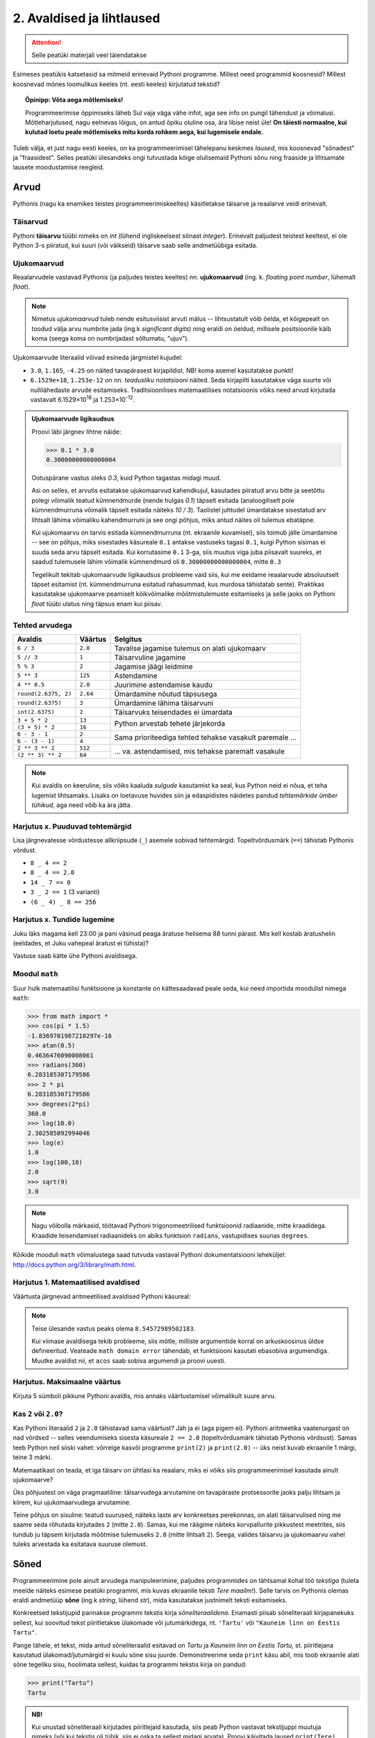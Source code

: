 **************************
2. Avaldised ja lihtlaused
**************************

.. attention::

    Selle peatüki materjali veel täiendatakse

.. todo::

    lisa mõned samaväärsuse küsimused


    TODO: tee avatekst ümber
 
Esimeses peatükis katsetasid sa mitmeid erinevaid Pythoni programme. Millest need programmid koosnesid? Millest koosnevad mõnes loomulikus keeles (nt. eesti keeles) kirjutatud tekstid? 

.. topic:: Õpinipp: Võta aega mõtlemiseks!

    Programmeerimise õppimiseks läheb Sul vaja väga vähe infot, aga see info on pungil tähendust ja võimalusi. Mõtteharjutused, nagu eelnevas lõigus, on antud õpiku oluline osa, ära libise neist üle! **On täiesti normaalne, kui kulutad loetu peale mõtlemiseks mitu korda rohkem aega, kui lugemisele endale.**

Tuleb välja, et just nagu eesti keeles, on ka programmeerimisel tähelepanu keskmes *laused*, mis koosnevad "sõnadest" ja "fraasidest". Selles peatüki ülesandeks ongi tutvustada kõige olulisemaid Pythoni sõnu ning fraaside ja lihtsamate lausete moodustamise reegleid. 

.. todo::

    Soovita näited ümber *tippida*, et treenida tähelepanelikkust ja et konstruktsioonidega lähemalt tuttavaks saada.

    



Arvud
=====
Pythonis (nagu ka enamikes teistes programmeerimiskeeltes) käsitletakse täisarve ja reaalarve veidi erinevalt.

.. index::
    single: täisarvud

Täisarvud
---------
Pythoni **täisarvu** tüübi nimeks on `int` (lühend ingliskeelsest sõnast *integer*). Erinevalt paljudest teistest keeltest, ei ole Python 3-s piiratud, kui suuri (või väikseid) täisarve saab selle andmetüübiga esitada. 

.. index::
    single: ujukomaarvud
    
Ujukomaarvud
------------
Reaalarvudele vastavad Pythonis (ja paljudes teistes keeltes) nn. **ujukomaarvud** (ing. k. `floating point number`, lühemalt `float`). 

.. note::
    Nimetus `ujukomaarvud` tuleb nende esitusviisist arvuti mälus -- lihtsustatult võib öelda, et kõigepealt on toodud välja arvu numbrite jada (ing.k `significant digits`) ning eraldi on öeldud, millisele positsioonile käib koma (seega koma on numbrijadast sõltumatu, "ujuv").

Ujukomaarvude literaalid võivad esineda järgmistel kujudel:

* ``3.0``, ``1.165``, ``-4.25`` on näited tavapärasest kirjapildist. NB! koma asemel kasutatakse punkti!
* ``6.1529e+18``, ``1.253e-12`` on nn. `teadusliku notatsiooni` näited. Seda kirjapilti kasutatakse väga suurte või nullilähedaste arvude esitamiseks. Traditsioonilises matemaatilises notatsioonis võiks need arvud kirjutada vastavalt 6.1529×10\ :sup:`18` ja 1.253×10\ :sup:`-12`.

.. admonition:: Ujukomaarvude ligikaudsus

    Proovi läbi järgnev lihtne näide:

    .. sourcecode:: py3
        
        >>> 0.1 * 3.0
        0.30000000000000004

    Ootuspärane vastus oleks `0.3`, kuid Python tagastas midagi muud.

    Asi on selles, et arvutis esitatakse ujukomaarvud kahendkujul, kasutades piiratud arvu bitte ja seetõttu polegi võimalik teatud kümnendmurde (nende hulgas `0.1`) täpselt esitada (analoogiliselt pole kümnendmurruna võimalik täpselt esitada näiteks `10 / 3`). Taolistel juhtudel ümardatakse sisestatud arv lihtsalt lähima võimaliku kahendmurruni ja see ongi põhjus, miks antud näites oli tulemus ebatäpne. 

    Kui ujukomaarvu on tarvis esitada kümnendmurruna (nt. ekraanile kuvamisel), siis toimub jälle ümardamine -- see on põhjus, miks sisestades käsureale ``0.1`` antakse vastuseks tagasi ``0.1``, kuigi Python sisimas ei suuda seda arvu täpselt esitada. Kui korrutasime ``0.1`` 3-ga, siis muutus viga juba piisavalt suureks, et saadud tulemusele lähim võimalik kümnendmurd oli ``0.30000000000000004``, mitte ``0.3``

    Tegelikult tekitab ujukomaarvude ligikaudsus probleeme vaid siis, kui me eeldame reaalarvude absoluutselt täpset esitamist (nt. kümnendmurruna esitatud rahasummad, kus murdosa tähistatab sente). Praktikas kasutatakse ujukomaarve peamiselt kõikvõimalike mõõtmistulemuste esitamiseks ja selle jaoks on Pythoni `float` tüübi ulatus ning täpsus enam kui piisav.


Tehted arvudega
---------------
+--------------------+----------+---------------------------------------------------------+
| Avaldis            | Väärtus  | Selgitus                                                |
+====================+==========+=========================================================+
| ``6 / 3``          | ``2.0``  | Tavalise jagamise tulemus on alati ujukomaarv           |
+--------------------+----------+---------------------------------------------------------+
| ``5 // 3``         | ``1``    | Täisarvuline jagamine                                   |
+--------------------+----------+---------------------------------------------------------+
| ``5 % 3``          | ``2``    | Jagamise jäägi leidmine                                 |
+--------------------+----------+---------------------------------------------------------+
| ``5 ** 3``         | ``125``  | Astendamine                                             |
+--------------------+----------+---------------------------------------------------------+
| ``4 ** 0.5``       | ``2.0``  | Juurimine astendamise kaudu                             |
+--------------------+----------+---------------------------------------------------------+
|``round(2.6375, 2)``| ``2.64`` | Ümardamine nõutud täpsusega                             |
+--------------------+----------+---------------------------------------------------------+
|``round(2.6375)``   | ``3``    | Ümardamine lähima täisarvuni                            |
+--------------------+----------+---------------------------------------------------------+
|``int(2.6375)``     | ``2``    | Täisarvuks teisendades ei ümardata                      |
+--------------------+----------+---------------------------------------------------------+
| ``3 + 5 * 2``      | ``13``   |                                                         |
+--------------------+----------+ Python arvestab tehete järjekorda                       |
| ``(3 + 5) * 2``    | ``16``   |                                                         |
+--------------------+----------+---------------------------------------------------------+
| ``6 - 3 - 1``      | ``2``    |                                                         |
+--------------------+----------+ Sama prioriteediga tehted tehakse vasakult paremale ... |
| ``6 - (3 - 1)``    | ``4``    |                                                         |
+--------------------+----------+---------------------------------------------------------+
| ``2 ** 3 ** 2``    | ``512``  |                                                         |
+--------------------+----------+ ... va. astendamised, mis tehakse paremalt vasakule     |
| ``(2 ** 3) ** 2``  | ``64``   |                                                         |
+--------------------+----------+---------------------------------------------------------+

.. note::
    Kui avaldis on keeruline, siis võiks kaaluda *sulgude* kasutamist ka seal, kus Python neid ei nõua, et teha lugemist lihtsamaks. Lisaks on loetavuse huvides siin ja edaspidistes näidetes pandud *tehtemärkide ümber tühikud*, aga need võib ka ära jätta.

Harjutus x. Puuduvad tehtemärgid
--------------------------------
Lisa järgnevatesse võrdustesse allkriipsude (``_``) asemele sobivad tehtemärgid. Topeltvõrdusmärk (``==``) tähistab Pythonis võrdust.

* ``8 _ 4 == 2``
* ``8 _ 4 == 2.0``
* ``14 _ 7 == 0``
* ``3 _ 2 == 1`` (3 varianti)
* ``(6 _ 4) _ 8 == 256``

Harjutus x. Tundide lugemine
------------------------------------------------------------------------------------------------------- 
Juku läks magama kell 23:00 ja pani väsinud peaga äratuse helisema 88 tunni pärast. Mis kell kostab äratushelin (eeldades, et Juku vahepeal äratust ei tühista)?

Vastuse saab kätte ühe Pythoni avaldisega.


Moodul ``math``
-------------------------------------------------------------------------------------------------------     
Suur hulk matemaatilisi funktsioone ja konstante on kättesaadavad peale seda, kui need importida moodulist nimega ``math``:

.. sourcecode:: py3

    >>> from math import *
    >>> cos(pi * 1.5)
    -1.8369701987210297e-16
    >>> atan(0.5)   
    0.4636476090008061
    >>> radians(360)
    6.283185307179586
    >>> 2 * pi
    6.283185307179586
    >>> degrees(2*pi)
    360.0
    >>> log(10.0)
    2.302585092994046
    >>> log(e)      
    1.0
    >>> log(100,10)
    2.0
    >>> sqrt(9)     
    3.0

.. note::
    Nagu võibolla märkasid, töötavad Pythoni trigonomeetrilised funktsioonid radiaanide, mitte kraadidega. Kraadide teisendamisel radiaanideks on abiks funktsion ``radians``, vastupidises suunas ``degrees``.
    
Kõikide mooduli ``math`` võimalustega saad tutvuda vastaval Pythoni dokumentatsiooni leheküljel: http://docs.python.org/3/library/math.html.

Harjutus 1. Matemaatilised avaldised
------------------------------------
Väärtusta järgnevad aritmeetilised avaldised Pythoni käsureal:

.. centered::
    :math:`(2^{89} + 5^{70})^2`
    
.. centered::
    :math:`6 + \sqrt[4]{6 \times 5 + 12}`

.. centered::
    :math:`\ln(e^{27} + 2^{30}) + \sin(\arccos(\frac{3\pi}{4}))`

.. note::
    Teise ülesande vastus peaks olema ``8.54572989502183``.

    Kui viimase avaldisega tekib probleeme, siis mõtle, milliste argumentide korral on arkuskoosinus üldse defineeritud. Veateade ``math domain error`` tähendab, et funktsiooni kasutati ebasobiva argumendiga. Muutke avaldist nii, et ``acos`` saab sobiva argumendi ja proovi uuesti.

Harjutus. Maksimaalne väärtus
-----------------------------
Kirjuta 5 sümboli pikkune Pythoni avaldis, mis annaks väärtustamisel võimalikult suure arvu. 



Kas ``2`` või ``2.0``?
------------------------------------------------------------------------------------------------------- 
Kas Pythoni literaalid ``2`` ja ``2.0`` tähistavad sama väärtust? Jah ja ei (aga pigem ei). Pythoni aritmeetika vaatenurgast on nad võrdsed -- selles veendumiseks sisesta käsureale ``2 == 2.0`` (topeltvõrdusmärk tähistab Pythonis võrdsust). Samas teeb Python neil siiski vahet: võrrelge kasvõi programme ``print(2)`` ja ``print(2.0)`` -- üks neist kuvab ekraanile 1 märgi, teine 3 märki. 

Matemaatikast on teada, et iga täisarv on ühtlasi ka reaalarv, miks ei võiks siis programmeerimisel kasutada ainult ujukomaarve?

Üks põhjustest on väga pragmaatiline: täisarvudega arvutamine on tavapäraste protsessorite jaoks palju lihtsam ja kiirem, kui ujukomaarvudega arvutamine. 

Teine põhjus on sisuline: teatud suurused, näiteks laste arv konkreetses perekonnas, on alati täisarvulised ning me saame seda rõhutada kirjutades ``2`` (mitte ``2.0``). Samas, kui me räägime näiteks korvpallurite pikkustest meetrites, siis tundub ju täpsem kirjutada mõõtmise tulemuseks ``2.0`` (mitte lihtsalt ``2``). Seega, valides täisarvu ja ujukomaarvu vahel tuleks arvestada ka esitatava suuruse olemust.
    

      
.. index::
    single: sõne
    single: string; sõne
    
Sõned
=====
Programmeerimine pole ainult arvudega manipuleerimine, paljudes programmides on tähtsamal kohal töö *tekstiga* (tuleta meelde näiteks esimese peatüki programmi, mis kuvas ekraanile teksti *Tere maailm!*). Selle tarvis on Pythonis olemas eraldi andmetüüp **sõne** (ing.k `string`, lühend `str`), mida kasutatakse justnimelt teksti esitamiseks.

Konkreetsed tekstijupid pannakse programmi tekstis kirja *sõneliteraalidena*. Enamasti piisab sõneliteraali kirjapanekuks sellest, kui soovitud tekst piiritletakse ülakomade või jutumärkidega, nt. ``'Tartu'`` või ``"Kauneim linn on Eestis Tartu"``.

Pange tähele, et tekst, mida antud sõneliteraalid esitavad on *Tartu* ja *Kauneim linn on Eestis Tartu*, st. piiritlejana kasutatud ülakomad/jutumärgid ei kuulu sõne sisu juurde. Demonstreerime seda ``print`` käsu abil, mis toob ekraanile alati sõne tegeliku sisu, hoolimata sellest, kuidas ta programmi tekstis kirja on pandud:

.. sourcecode:: py3

    >>> print("Tartu")
    Tartu


.. admonition:: NB!

    Kui unustad sõneliteraali kirjutades piiritlejaid kasutada, siis peab Python vastavat tekstijuppi muutuja nimeks (või kui tekstis oli tühik, siis ei oska ta sellest midagi arvata). Proovi käivitada laused ``print(Tere)`` ja ``print(Tere maailm)`` ning uuri, millised veateated neil juhtudel antakse -- siis on edaspidi taolisi näpuvigu kergem tuvastada.
    

.. topic:: "Aga kui mu tekst sisaldab jutumärke või ülakomasid?"

    Asi läheb veidi keerulisemaks, kui sõne *sees* on vaja kasutada jutumärke, ülakomasid või muid erisümboleid. Järgnevalt demonstreerime erinevaid viise selle probleemi lahendamiseks:

        * Kui tekstis on ülakomasid, siis kõige lihtsam on kasutada piiritlejaks jutumärke ja vastupidi:
        
            .. sourcecode:: py3
            
                >>> print("Rock 'n' roll")
                Rock 'n' roll
                >>> print('Jim ütles vaid: "Siin see on."')
                Jim ütles vaid: "Siin see on."
                
        * Kui tekstis on vaja kasutada nii jutumärke kui ülakomasid, siis pole eelmisest soovitusest abi. Sellisel juhul tuleb üks neist (nt. jutumärk) ikkagi valida piiritlejaks, aga tema kasutamisel tekstis tuleb ta spetsiaalselt märgistada langkriipsuga (seda nimetatakse inglise keeles *escaping*) -- see annab Pythonile märku, et tegemist pole veel teksti lõpuga, vaid sooviti kirja panna piiritlejaks valitud sümbolit ennast:
        
            .. sourcecode:: py3
            
                >>> print("Jack vastas: \"Rock 'n' roll\".")
                Jack vastas: "Rock 'n' roll".
                >>> print('Jack vastas: "Rock \'n\' roll".')
                Jack vastas: "Rock 'n' roll".
                
        * Langkriipsu saab kasutada ka muul otstarbel, nt. reavahetusi saab esitada kombinatsiooniga ``\n`` (tavalist reavahetust Python siin ei lubaks):
        
            .. sourcecode:: py3
            
                >>> print("Seda kuupaistet!\nOh muutuksin sündides\nmänniks mäetipul!\n--Ryota")
                Seda kuupaistet!
                Oh muutuksin sündides
                männiks mäetipul!
                --Ryota
                
        * Nagu näha on langkriips tekstiliteraalis spetsiaalse tähendusega. Kuidas aga esitada langkriipsu ennast? Lihtne, see tuleb ära märgistada ... langkriipsuga!:
        
            .. sourcecode:: py3
            
                >>> print("C:\\kaustanimi\\failinimi.txt")
                C:\kaustanimi\failinimi.txt

                
        * Kui tekstis on vaja kasutada palju erisümboleid, siis võib tulemus muutuda langkriipsude tõttu väga kirjuks. Seetõttu on Pythonis veel üks sõne kirjapaneku viis -- kolmekordsete ülakomade või jutumärkide vahele. Sel juhul ei ole langkriipsul literaali sees enam mingit eritähendust -- iga täht ja sümbol seisab iseenda eest. Selle esitusviisiga saab teksti sees kasutada ka tavalist reavahetust:
        
            .. sourcecode:: py3
            
                >>> print("""Jack vastas: "Rock 'n' roll".""")
                Jack vastas: "Rock 'n' roll".
                >>> print('''Jack vastas: "Rock 'n' roll".''')
                Jack vastas: "Rock 'n' roll".
                >>> print("""Seda kuupaistet!
                Oh muutuksin sündides
                männiks mäetipul!
                --Ryota""")
                Seda kuupaistet!
                Oh muutuksin sündides
                männiks mäetipul!
                --Ryota
                >>> print("""
                   _____                                            
                  / ____|                                           
                 | |  __  __ _ _ __ ___   ___    _____   _____ _ __ 
                 | | |_ |/ _` | '_ ` _ \ / _ \  / _ \ \ / / _ \ '__|
                 | |__| | (_| | | | | | |  __/ | (_) \ V /  __/ |   
                  \_____|\__,_|_| |_| |_|\___|  \___/ \_/ \___|_|
                """)

                   _____                                            
                  / ____|                                           
                 | |  __  __ _ _ __ ___   ___    _____   _____ _ __ 
                 | | |_ |/ _` | '_ ` _ \ / _ \  / _ \ \ / / _ \ '__|
                 | |__| | (_| | | | | | |  __/ | (_) \ V /  __/ |   
                  \_____|\__,_|_| |_| |_|\___|  \___/ \_/ \___|_|
                  
                  

                
                
        * On oluline mõista, et piiritlejad ning langkriipsud on vaid selleks, et Python suudaks teksti õigesti sisse lugeda -- peale sisselugemist muutub ``'Rock\'n\'roll'`` tekstiks `Rock'n'roll`.

        * Neid sõneliteraale Pythoni käsureale sisestades (ilma ``print``-i kasutamata) saad piiritlejad ja mõnel juhul langkriipsud ka väljundis. See on tingitud sellest, et Pythoni käsurida näitab avaldise väärtust alati Pythoni süntaksile vastavalt. Kui soovid näha sõne tegelikku väärtust, siis kuva see ``print`` käsuga ekraanile.


Tehted sõnedega
---------------


+-------------------------------------+--------------------+---------------------------------------------------------------------+
| Avaldis                             | Väärtus            | Selgitus                                                            |
+=====================================+====================+=====================================================================+
| ``'Tere' + 'Madis!'``               |``'TereMadis!'``    | ``+`` loob kahe sõne põhjal uue sõne                                |
+-------------------------------------+--------------------+---------------------------------------------------------------------+
| ``'Tere' + ' Madis!'``              |``'Tere Madis!'``   | tühikud tuleb vajadusel ise vahele panna                            |
+-------------------------------------+--------------------+---------------------------------------------------------------------+
| ``'Tere' + ' ' + 'Mad' + 'is!'``    |``'Tere Madis!'``   | Kokku võib liita ka mitu sõnet                                      |
+-------------------------------------+--------------------+---------------------------------------------------------------------+
| ``'nr.' + 1``                       | Viga!!!            | Sõnet ja arvu ei saa niisama ühendada                               |
+-------------------------------------+--------------------+---------------------------------------------------------------------+
| ``'nr.' + str(1)``                  | ``'nr.1'``         | ``str`` annab arvule vastava sõne                                   |
+-------------------------------------+--------------------+---------------------------------------------------------------------+
| ``'5' + '3'``                       | ``'53'``           | Sõnena esitatud arve ei käsitleta arvudena                          |
+-------------------------------------+--------------------+---------------------------------------------------------------------+
| ``int('5')``                        | ``5``              | ``int`` annab sõnele vastava täisarvu                               |
+-------------------------------------+--------------------+---------------------------------------------------------------------+
| ``float('5.3')``                    | ``5.3``            | ``float`` annab sõnele vastava ujukomaarvu                          |
+-------------------------------------+--------------------+---------------------------------------------------------------------+
| ``'xo' * 3``                        | ``'xoxoxo'``       | Sõne dubleerimine                                                   |
+-------------------------------------+--------------------+---------------------------------------------------------------------+
| ``len('tere')``                     | ``4``              | Sõne pikkuse (`length`) küsimine                                    |
+-------------------------------------+--------------------+---------------------------------------------------------------------+
| ``'tere'.upper()``                  | ``'TERE'``         | Mõnede käskude korral kirjutatakse sõne käsu ette.                  |
+-------------------------------------+--------------------+ Taolisi käske nimetatakse *meetoditeks*                             |
| ``'TeRe'.lower()``                  | ``'tere'``         |                                                                     |
+-------------------------------------+--------------------+                                                                     |
| ``'jäääär'.count('ä')``             | ``4``              |                                                                     |
+-------------------------------------+--------------------+---------------------------------------------------------------------+
| ``'tere'.rjust(10)``                | ``'      tere'``   | Sõne paigutamine etteantud "ruumi", see on abiks tabelite           |
+-------------------------------------+--------------------+ moodustamisel                                                       +
| ``'terekest'.rjust(10)``            | ``'  terekest'``   |                                                                     |
+-------------------------------------+--------------------+---------------------------------------------------------------------+
| ``' tere '.strip()``                | ``'tere'``         | Meetod ``strip`` annab sõne ilma alguses ja lõpus olevate tühikute  |
+-------------------------------------+--------------------+ ja reavahetusteta                                                   +
| ``'tere'.strip()``                  | ``'tere'``         |                                                                     |
+-------------------------------------+--------------------+---------------------------------------------------------------------+
| ``'abc'[0]``                        | ``'a'``            | Kirjutades sõne järele kantsulgudesse mingi numbri, antakse         |
+-------------------------------------+--------------------+ vastuseks vastava järjekorranumbriga e. *indeksiga* täht.           +
| ``'abc'[1]``                        | ``'b'``            | NB! indeksid algavad 0-ga                                           |
+-------------------------------------+--------------------+                                                                     +
| ``'abc'[2]``                        | ``'c'``            |                                                                     |
+-------------------------------------+--------------------+---------------------------------------------------------------------+
| ``'tere'[0:3]``                     | ``'ter'``          | Kui kantsulgudesse kirjutada kooloniga eraldatult kaks indeksit,    |
+-------------------------------------+--------------------+ siis antakse sõnest lõik alates esimesest indeksist (kaasaarvatud)  +
| ``'tere'[2:4]``                     | ``'re'``           | kuni viimase indeksini (väljaarvatud)                               |
+-------------------------------------+--------------------+---------------------------------------------------------------------+
| ``'tere'.replace('e','ö').upper()`` | ``'TÖRÖ'``         | Käske saab kombineerida                                             |
+-------------------------------------+--------------------+---------------------------------------------------------------------+


Kõikide sõnemeetoditega saab tutvuda aadressil http://docs.python.org/3/library/stdtypes.html#string-methods

Harjutus ?. Sõnede teisendamine
-------------------------------
Kirjuta iga allpool toodud sõne kohta võimalikult lühike avaldis, kus seda sõnet on kasutatud 1 või rohkem korda, ning mis annab väärtustamisel näidatud tulemuse. Ühtegi teist sõneliteraali ei või avaldises kasutada!

+-----------------------+------------------------------+
| Sõne                  | Tulemus                      |
+=======================+==============================+
| ``'abc'``             | ``3``                        | 
+-----------------------+------------------------------+
| ``'abc'``             | ``'33'``                     | 
+-----------------------+------------------------------+
| ``'abc'``             | ``'ABCABCABC'``              | 
+-----------------------+------------------------------+
| ``'abc'``             | ``'cba'``                    | 
+-----------------------+------------------------------+
| ``'koerpoiss'``       | ``'poisskoer'``              | 
+-----------------------+------------------------------+

Kontrollküsimus. Tehted sõnedega
--------------------------------
Mis on järgnevate avaldiste väärtused? Proovi algul vastata ilma Pythoni abita, aga lõpuks kontrolli oma oletused üle ka Pythoni käsureal.

* ``len(Kosmoselaev)``
* ``len(KoSMoSeElaev.upper())``
* ``Kosmoselaev[2:4]``
* ``Kosmoselaev.count(u)``
* ``len(karu + ott)``

.. hint::

    Ilmselt andis käsurida kõigile neile avaldistele vastuseks veateate, sest Python pidas kasutatud sõnu (``Kosmoselaev``, ``ott`` jt) muutujateks, aga selliste nimedega muutujaid ei olnud defineeritud. Sõneliteraalidel on alati ümber ülakomad või jutumärgid!

.. index::
    single: muutujad
    
.. _muutujad:

Keerulisemad andmetüübid
========================
TODO

Muutujad
========
Kõik levinud programmeerimiskeeled võimaldavad konkreetseid väärtusi või arvutuste tulemusi salvestada **muutujatesse**. Uuri järgnevat näiteskripti, mis demonstreerib muutujate defineerimist ja kasutamist. Proovi ennustada, mis ilmub ekraanile selle skripti käivitamisel! 

.. sourcecode:: py3
    
    x = 2 + 3
    y = 10
    print(x)
    print(y)
    print(x + y)
    print(x * 2 + y)
    print(x)
    print(y)
    
    z = "Peeter"
    print(z + " " + "Paan")
    print(z + " " + "Esimene")
    print(z.upper())
    print(z + z)
    print(z * x)
    print(z)

Selgitus: esimese rea käivitamisel teeb Python kaks erinevat toimingut -- kõigepealt väärtustab avaldise ``2 + 3`` ning seejärel salvestab saadud tulemuse muutujasse ``x``. Programmeerijate kõnepruugis: muutujale ``x`` **omistatakse** avaldise ``2 + 3`` väärtus. Peale seda on võimalik muutuja nime **kasutada** vastava väärtuse asemel. Seega, antud näiteprogrammis tähistavad kõik ``x`` esinemised alates teisest reast arvu `5`.

.. note::

    Pythoni jaoks on ükskõik, millise *nime* sa mingi muutuja jaoks valid, aga programmi loetavuse huvides peaks nimi kirjeldama muutuja tähendust antud ülesande kontekstis (nt. ``brutopalk`` või ``isikukood``). Kui on tarvis kasutada mitmest sõnast koosnevat muutuja nime, siis tuleks kasutada tühikute asemel allkriipse, nt. ``laste_arv``. Muutuja nimes võib kasutada ka numbreid, aga esimene sümbol peab olema täht (või allkriips).



Muutuja defineerimist (nt. ``x = 2 + 3``, üldisemalt *<muutuja nimi> = <avaldis>*) nimetakse **omistuslauseks**. Kuna tegemist on lausega, siis kirjutatakse ta omaette reale. Seevastu muutuja kasutamine (nt. ``x`` lauses ``print(x)``) on avaldis, mis esineb mingi lause või suurema avaldise sees. 

.. note::
    Muutujaid on võimalik defineerida ja kasutada ka käsureal -- kuigi käsurida kasutatakse enamasti avaldiste katsetamiseks, aktsepteerib ta rõõmuga ka lauseid sh. omistuslauseid:
    
    .. sourcecode:: py3

        >>> eesnimi = "Peeter"
        >>> eesnimi * 3
        'PeeterPeeterPeeter'
        >>> eesnimi.upper()
        'PEETER'
        >>> eesnimi
        'Peeter'

Harjutus. Pythagorase teoreem
-----------------------------
Ilmselt on sulle tuttav valem :math:`c = \sqrt{a^2 + b^2}`, mis näitab ära täisnurkse kolmnurga küljepikkuste seosed. Ülesandeks on kirjutada selle põhjal programm, mis kuvab ekraanile hüpotenuusi pikkuse, kui kaatetite pikkused on 2cm ja 3cm. 

Üks võimalus selle valemi kasutamiseks oleks enne tehte Pythonis kirjapanekut asendada `a` ja `b` asemele nõutud arvud (*2* ja *3*), aga sel juhul ei oleks programmile peale vaadates enam nii ilmne, et tegu on Pythagorase teoreemi rakendamisega. Seetõttu proovi muutujaid kasutades säilitada enda programmis valemi üldine kuju!

Milleks muutujad?
------------------------------------------------------------------------------------------------------- 
Eelnev harjutus näitas, et muutujate abil saame teatud kohti programmis kirja panna *üldisemalt*, aga see pole ainus põhjus nende kasutamiseks.

Muutujaid kasutatakse tihti samal põhjusel, nagu loomuliku keele tekstides kasutakse mingite spetsiifiliste mõistete definitsioone -- see võimaldab mingi (potentsiaalselt keerulise) asja panna kirja ühekordselt ning viidata sellele edaspidi erinevates kohtades kasutades vaid ühte sõna. Oleks ju üpris tüütu kirjutada trigonomeetrilistes avaldistes alati ``3.141592653589793``. Selle asemel saame importida moodulist ``math`` muutuja ``pi``, (mille väärtuseks on mooduli loojad juhtumisi omistanud `3.141592653589793`) ning kasutada oma arvutustes seda.

Vaatame nüüd ühte näiteprogrammi, mis väljastab 60.25 cm raadiusega ringi diameetri, ümbermõõdu ja pindala. Esimese versiooni kirjutame ilma muutujaid kasutamata:

.. sourcecode:: py3

    from math import pi
    
    print('Ringi diameeter on' + str(2 * 60.25) + ' cm')
    print('Ümbermõõt on ' + str(pi * 2 * 60.25) + ' cm')
    print('Pindala on ' + str(pi * (60.25 ** 2)) + ' cm2')
    
.. topic:: Meeldetuletus: 
    
    Käsku ``str`` kasutame selleks, et arvulise arvutuse tulemust teisendada sõneks.

See programm arvutab, mida me soovisime, kuid kui me hiljem tahame selle programmiga arvutada mõne teise raadiusega ringi infot, siis peaksime tegema vastava muudatuse kolmes kohas. Nii väikese programmi puhul ei ole see küll probleemiks, kuid reaalsetes programmides on taolisel juhul suur oht, et mõnes kohas ununeb muudatus tegemata. 

Kirjutame nüüd sama programmi ümber kasutades raadiuse hoidmiseks muutujat:

.. sourcecode:: py3

    from math import pi
    
    raadius = 60.25
    print('Ringi diameeter on ' + str(2 * raadius) + ' cm')
    print('Ümbermõõt on ' + str(pi * 2 * raadius) + ' cm')
    print('Pindala on ' + str(pi * (raadius ** 2)) + ' cm2')

Siin on konkreetset raadiust mainitud vaid ühes kohas -- muutuja ``raadius`` defineerimisel. Edaspidi on valemites kasutatud muutuja nime. Programmi jooksutamisel asendab Python muutuja nimed muutuja väärtusega ja seetõttu annab see versioon sama tulemuse, mis eelminegi. Samas, kui meil on vaja programmi edaspidi kohandada mõne muu ringi jaoks, siis on vaja muudatus teha vaid ühes kohas. Seega, muutuja kasutamine aitas meil teha programmis olevad arvutused *üldisemaks*, konkreetsest väärtusest sõltumatuks.

.. topic :: Analoogia:

    Mõtle Eesti Vabariigi põhiseadusele -- kui seal räägitakse presidendi rollist, siis ei nimetata ühegi konkreetse presidendi nime vaid kasutatakse väljendit *Vabariigi President*. Seaduse rakendamisel tõlgendatakse seda väljendit vastavalt sellele, kes on antud hetkel presidendiks. Selline lähenemine teeb seaduse teksti üldisemaks, konkreetsetest isikutest sõltumatuks.



.. note::

    Mõnikord on muutuja kasutamine lausa hädavajalik, näiteks programmides, mis küsivad kasutaja käest mingit infot ja kasutavad seda siis mitmes kohas:

    .. sourcecode:: py3

        nimi = input('Palun ütle, mis on sinu nimi: ')
        print(nimi + '?!! Oo, milline ilus nimi!')
        print('Ma tahaksin seista mäetipul ja hüüda "' + nimi.upper() + '!!!!"')
        print('ning kuulda, kuidas kaja vastab: "' + ((nimi.lower() + ' ') * 3) + '..."')
        
    Ilmselt nõustud, et sellise programmi puhul oleks maitsetu küsida kasutajalt tema nime mitu korda.


Harjutus x. Nime analüüs
------------------------
Kirjuta programm, mis küsib kasutaja käest tema nime ja vastab mitu sulghäälikut tema nimes esineb.

.. hint::

    Mitme abimuutujaga variant:
    
    .. sourcecode:: py3
        
        ...
        g_arv = nimi.count('g')
        ...
        sulghäälikuid_kokku = ... + g_arv + ...
        ...

    Alternatiivne võimalus:
    
    .. sourcecode:: py3
        
        ...
        sulghäälikuid_kokku = ... + nimi.count('g') + ...
        ...

Kontrollküsimus. Puuduv lause
-----------------------------
Järgnev on väljavõte ühest käsurea katsetusest:

.. sourcecode:: py3

    >>> kapsas * 9
    Traceback (most recent call last):
      File "<pyshell#11>", line 1, in <module>
        kapsas * 9
    NameError: name 'kapsas' is not defined

Mida tuleks käsureale eelnevalt sisestada, et avaldis ``kapsas * 9`` annaks veateate asemel tulemuseks ``18.0``?


Sisend ja väljund
=================
.. todo::

    siinsetes harjutustes kasuta ohtrasti ka sõnede ja arvude tehteid.

Pythoni käsureal toimub avaldiste sisestamine ning tulemuste väljastamine ilma, et sellele peaks eriti mõtlema. Kui soovime aga programmi käivitada skriptina, siis tuleb sisendi ja väljundiga eraldi tegeleda. 

.. index::
    single: väljund
    single: print
    
Käsk ``print``
--------------
Nagu võisite eelnevatest näidetest järeldada, saab skriptina esitatud programmis väärtusi ekraanile kuvada käsuga ``print``. Nüüd uurime seda käsku veidi lähemalt.

Esimesena võiks ära märkida, et kui siiani keskendusime põhiliselt avaldistele, mida kasutatakse mingi lause koosseisus, siis ``print`` käsuga moodustatatakse juba päris lauseid. Seetõttu on järgnev lihtne programmijupp täisväärtuslik Pythoni lause ja seega ka täisväärtuslik Pythoni programm:

.. sourcecode:: py3

    print(32 * 57)

Sulgudes olevat avaldist ``32 * 57`` nimetatakse siinkohal käsu ``print`` **argumendiks**. Kui kõik läheb ilusti, siis programm kuvab ekraanile ``1824`` ja lõpetab töö.

.. admonition:: Meeldetuletus
    
    Avaldise väärtuse automaatne kuvamine toimib ainult käsureal. Kui skripti kirjutada lihtsalt ``32 * 57``, siis midagi ekraanile ei ilmu -- Python küll arvutab antud avaldise väärtuse, aga midagi rohkemat sellega ette ei võta.

Käsule ``print`` võib anda ka mitu argumenti, sel juhul trükitakse samale reale mitu asja järjest, tühikutega eraldatuna. Järgnev näide demonstreerib kahte samaväärset viisi, kuidas trükkida ekraanile mitu infokildu korraga. Esimene variant kombineerib komponendid kõigepealt üheks avaldiseks ja kasutab seda ``print``-i argumendina, teine variant annab kõik komponendid eraldi argumentidena:

.. sourcecode:: py3

    >>> eesnimi = "Peeter"
    >>> perenimi = "Paan"
    >>> vanus = 21
    >>> print(eesnimi + " " + perenimi + " vanus: " + str(vanus))
    Peeter Paan vanus: 21
    >>> print(eesnimi, perenimi, "vanus:", vanus)
    Peeter Paan vanus: 21

Eraldi argumentidega variant on küll lühem kirja panna (eriti mugav on see, et arve ei pea ise ``str`` käsuga sõneks teisendama), aga mõnikord see siiski ei sobi, näiteks kui me ei soovi väljundis argumentide vahele tühikut.
    
``print`` ilma reavahetuseta
----------------------------

Vaikimisi lisab ``print`` väljundi lõppu alati ka reavahetuse. Kui sa seda ei soovi, siis tuleks kasutada lisaargumenti ``end``:

.. sourcecode:: py3

    print('Vastus on: ', end='')    
    print(32 * 57)                  
    

``end`` on "peidetud" argument, mis määrab, mida kuvatakse väljundi lõppu. Vaikimisi on selle argumendi väärtuseks reavahetus (``'\n'``), aga meie seadsime selle väärtuseks *tühja sõne*, seetõttu kuvatakse antud näite väljund ühel real (mis lõpeb siiski reavahetusega, sest teine ``print`` käsk toimib ikka tavapäraselt).

Tegelikult oleks saanud sama tulemuse ka lihtsamalt:

.. sourcecode:: py3

    print('Vastus on: ' + str(32 * 57))    

.. index::
    single: sisend
    single: input
    
Käsk ``input``
--------------
Kuigi ka see käsk on sulle juba tuttav, maksab sedagi põhjalikumalt uurida.

Meie "ringi" programmi viimases versioonis mainisime konkreetset raadiust vaid ühes kohas, kuid me peame ikkagi programmi muutma, kui soovime arvutada mõne teise ringi näitajaid. Alternatiivina võiks programm küsida ringi raadiuse kasutajalt.

Kasutajalt andmete küsimiseks ongi kõige lihtsam viis käsk ``input``, mis kõigepealt kuvab ekraanile teksti selle kohta, milliseid andmeid programm ootab ning seejärel võimaldab kasutajal sisestada vastavad andmed klaviatuurilt. Kolmas versioon ringi arvutuste programmist kasutabki käsku ``input`` raadiuse küsimiseks:

.. sourcecode:: py3

    from math import pi
    
    raadius_tekstina = input('Sisesta ringi raadius: ')
    raadius = float(raadius_tekstina)
    
    print('Ringi diameeter on ' + str(2 * raadius) + ' cm')
    print('Ümbermõõt on ' + str(pi * 2 * raadius) + ' cm')
    print('Pindala on ' + str(pi * (raadius ** 2)) + ' cm2')

See versioon on väga sarnane eelmisele versioonile -- viimasel kolmel real ei pidanud me midagi muutma. Erinevus on vaid selles, kuidas saab muutuja ``raadius`` oma väärtuse. Abimuutuja ``raadius_tekstina`` viitab sellele, et ``input`` annab sisestatud info alati teksti kujul. Enne kui me saame sisestatud andmeid kasutada numbrilistes arvutustes, tuleb sisestatud tekst teisendada arvuks (antud juhul ujukomaarvuks, kasutades käsku ``float``).

Harjutus 2. Kasutaja tervitamine
--------------------------------
Nüüd peaks olema täiesti arusaadav eelmises peatükis esitatud tervitamise programm:

.. sourcecode:: py3

    nimi = input("Palun sisesta oma nimi ja vajuta ENTER: ")
    print("Tere " + nimi + "!")

Muutke seda programmi nii, et see küsiks eraldi kasutaja eesnime ja perekonnanime, ning tervitaks teda tema täisnimega.

Harjutus. Eurokalkulaator
-------------------------
Kirjuta programm, mis küsib kasutajalt rahasumma kroonides ja väljastab sellele vastava rahasumma eurodes.




Kontrollküsimus. Avaldis või lause?
------------------------------------------------------------------------------------------------------- 
Kas eelneva näiteprogrammi fragment ``input('Sisesta ringi raadius: ')`` on avaldis või lause?

.. hint::

    Tuleta meelde, millest koosnes omistuslause.

.. hint:: 

    Vastus: Mainitud fragment on avaldis, kuna ta genereerib mingi väärtuse. Pealegi, omistuslause parem pool on alati avaldis. Siiski, tegemist on üpris omamoodi avaldisega, kuna tema väärtus võib olla igal korral erinev.
    
    Terve rida ``raadius_tekstina = input('Sisesta ringi raadius: ')`` moodustab aga lause.

Andmete teisendamine sisendi ja väljundi kasutamisel
----------------------------------------------------
Teema kinnistamiseks uuri veel ühte näidet muutujate, ``input``-i ja teksti teisendamise kohta. Selles näites soovime arvutustes kasutada täisarve, seetõttu kasutame teisendamiseks käsku ``int``:

.. sourcecode:: py3

    tekst1 = input('Palun sisesta esimene täisarv: ')
    arv1 = int(tekst1)
    
    tekst2 = input('Palun sisesta teine täisarv: ')
    arv2 = int(tekst2)
    
    summa = arv1 + arv2
    print('Nende arvude summa on: ' + str(summa))

.. topic:: Meeldetuletus:

    Ära unusta, et avaldis ``int(tekst1)`` mitte ei muuda muutujat ``tekst1`` arvuks, vaid genereerib vastava *uue* arvulise väärtuse.


Harjutus 3. Celsius-Fahrenheit teisendus
----------------------------------------
Kirjuta programm, mis küsib kraadide arvu Celsiuse järgi ja väljastab sellele vastava temperatuuri Fahrenheiti skaalas.


.. index::
    single: failid; failist lugemine
    single: sisend; failist lugemine

.. _sisendi-lugemine-failist:

Failide lugemine reakaupa
-------------------------------------------------------------------------------------------------------  
Nüüd õpime ära ühe viisi tekstifailidest sisendi lugemiseks. Alustuseks koosta ja salvesta tekstifail nimega `andmed.txt`, mille esimesel real on inimese nimi, teisel real vanus (täisarvuna) ning kolmandal real e-maili aadress (lihtsuse mõttes ära praegu täpitähti kasuta). NB! see peab olema *plain-text* kujul, st. Wordi fail ei sobi. Seejärel salvesta loodud failiga *samasse kausta* järgnev skript, ning käivita see. 

.. sourcecode:: py3

    f = open('andmed.txt')
    
    nimi = f.readline()
    vanus = f.readline()
    aadress = f.readline()
    
    print("Nimi:", nimi)
    print("Vanus:", vanus, "aastat")
    print("Aadress:", aadress)
    
    f.close()

Selgituseks: 

* Käsk ``open`` otsib failisüsteemist üles soovitud faili ja tagastab viite sellele (antud näites salvestasime selle viite muutujasse ``f``, mis on levinud nimi failide tähistamiseks). NB! kui on antud ainult failinimi, ilma teeta, siis otsitakse seda ainult sellest kaustast, kus asub skript.
* Avaldis ``f.readline()`` loeb failist ühe rea, ning annab selle sõnena. See käsk liigutab edasi ka failist lugemise "järjehoidjat", st. järgmisel korral sama käsku kasutades loetakse järgmine rida. See käsk on kaunis sarnane ``input`` käsule, kuna kummalgi juhul ei tea me programmi kirjutades, millise konkreetse väärtuse me tulemuseks saame.
* ``f.close()`` ütleb failisüsteemile, et me oleme selle faili kasutamise lõpetanud. 

Kui seda programmi katsetad, siis märkate, et väljundis tekib iga sisestatud andmejupi järele üks üleliigne tühi rida. Põhjus on just selles, et failist lugedes jäetakse iga rea lõppu alles ka reavahetuse sümbol (faili viimase rea puhul võib see puududa, vastavalt sellele, kas failis on viimase rea lõpus reavahetus või mitte). Käsk ``print`` lisab omaltpoolt veel ühe reavahetuse.

.. note::
    Kui Python ütleb sulle (Windowsi arvutis), et ta ei leia faili, aga sa oled veendunud, et fail on õiges kaustas olemas, siis tuleks kontrollida, ega failinimele pole saanud eksikombel kaks faililaiendit. Segadust võib tekitada asjaolu, et Windows Explorer vaikimisi varjab teatud faililaiendid.
    
    Kõige kindlam on muuta Windowsi seadeid nii, et alati näidataks kõik faililaiendid. Selleks tuleks Windows Exploreris valida menüüribalt `Tools -> Folder options...` (kui menüüriba pole näha, siis vajutada korraks klahvi `Alt`). Avanenud dialoogis vali lehekülg `View`, ning eemalda linnuke valiku `Hide extensions for known file types` eest.

.. note::
    Kui proovid lugeda sisse täpitähtedega teksti, siis võib juhtuda, et saad veateate ``UnicodeDecodeError``. Sel juhul tuleks ``open`` käsu rakendamisel öelda, millises kodeeringus on sinu tekst, nt. ``open('andmed.txt', encoding='UTF-8')``. ``'UTF-8'`` asemel võid proovida ka ``'cp1257'``.

Harjutus 4. Reavahetuste eemaldamine
------------------------------------
Tuleta meelde, mida tegi sõnemeetod ``strip()``. Modifitseeri eelnevat näiteprogrammi selliselt, et programmi väljundisse ei tekiks üleliigseid reavahetusi.

Faili sisu lugemine ühekorraga
------------------------------------------------------------------------------------------------------- 
Koosta veel üks mitmerealine, suvalise sisuga tekstifail ning salvesta see nimega *tekst.txt*. Seejärel käivita (samas kaustas) järgnev näiteprogramm:

.. sourcecode:: py3

    f = open('tekst.txt')
    faili_sisu = f.read()
    print(faili_sisu)
    f.close()

Siin kasutasime ``readline``'i asemel meetodit ``read``, mis luges sisse kogu faili sisu.

Harjutus. Tehete kombineerimine
-------------------------------
Muutke eelmist näidet selliselt, et kogu failis olev tekst kuvatakse ekraanile suurtähtedes. Proovi ka lahti saada abimuutujast ``faili_sisu``. Muutuja ``f`` võib jääda alles.

.. hint::

    Abimuutuja ärakaotamiseks tuleb lugemine, teisendamine ja kuvamine panna kirja ühe lausega.
    
.. hint::

    Ühe sõneoperatsioonide kombineerimise näite leiad sõnede teema juurest, tehete tabelist

Failide kirjutamine
-------------------
Järgnev programm demonstreerib andmete kirjutamist tekstifaili:

.. sourcecode:: py3

    nimi = input("Palun sisesta oma nimi: ")
    vanus = input("vanus: ")
    aadress = input("aadress: ")
    
    f = open("andmed2.txt", "w")
    f.write(nimi + "\n")
    f.write(vanus + "\n")
    f.write(aadress + "\n")
    f.close()

Selgituseks:

* failide kirjutamiseks tuleb funktsioonile ``open`` anda ka teine argument väärtusega ``"w"`` (nagu `write`).
* kui antud fail juba eksisteerib, siis ``open(..., "w")`` teeb selle tühjaks.
* erinevalt ``print`` käsust, ei tekita faili meetod ``write`` automaatselt reavahetust. Selleks, et saada eri andmeid eri ridadele, lisasime reavahetuse sümboli käsitsi.

.. admonition:: Kapoti all: *stdin* ja *stdout*

    Ilmselt märkasid teatud sarnasust ``print`` ja ``write`` ning ``input`` ja ``readline`` vahel. Tegelikult on nende kahe käsupaari seosed palju tihedamad, kui paistab. Nimelt käsitletakse operatsioonisüsteemi tasemel kasutaja sisendit justkui mingit virtuaalset faili, millesse tekivad uued read kasutaja sisendi põhjal -- seda faili nimetatakse *stdin*-iks e. *standarsisendiks*. Analoogselt on olemas virtuaalne fail, kuhu kirjutades ilmuvad read kasutaja konsoolile -- seda faili nimetatakse *stdout*-iks e. *standarväljundiks*. Need failid ei asu tegelikult failisüsteemis ja viited neile organiseeritakse igale programmile operatsioonisüsteemi poolt, seetõttu pole neid kunagi vaja ise avada ega sulgeda. 
    
    Pythonis saab viited neile failidele kätte moodulist ``sys`` ja nende kasutamist demonstreerib järgnev näide:
    
    .. sourcecode:: py3

        from sys import stdout, stdin

        stdout.write("Palun sisesta oma nimi ja vajuta ENTER: ")
        nimi = stdin.readline().strip()
        stdout.write("Tere " + nimi + "!")

    Käsud ``print`` ja ``input`` ongi lihtsalt mugavam viis nende failide kasutamiseks.

``import``-lause
================
TODO

Koodiridade murdmine
====================
Pythoni koodis on reavahetus tavaliselt kahe lause eraldajaks. Mõnikord aga lähevad laused nii pikaks, et ei mahu enam hästi redaktori ekraanile ära. Sel juhul on võimalik ridu "murda", st. kirjutada ühe lause kood mitmele reale. Selleks, et Python saaks aru, et lause jätkub järgmisel real, tuleks rea lõppu kirjutada langkriips (``\``):

.. sourcecode:: py3
    
    ...
    sissetulek = palk + preemia + alimendid + pension + autoritasud + intressid \
               + kingitused + taskuraha + stipendiumid + lotovõidud + maast_leitud_raha \
               + ämma_käest_saadud_raha
    ...
    
Jätkuread on kombeks nihutada pisut paremale.

Langkriipsu võib ära jätta, kui reamurdmise koht jääb sulgude sisse:

.. sourcecode:: py3

    ...
    print(palk, preemia, alimendid, pension, autoritasud, intressid,
          kingitused, taskuraha, stipendiumid, lotovõidud, maast_leitud_raha,
          ämma_käest_saadud_raha)
    ...
    
NB! Ka käsureal eeldab Python, et sulgemata sulgude korral sisestus veel jätkub, seega jääb ta ootama käsu lõpetamist ka siis, kui sa lihtsalt unustasid lõpetava sulu sisestamata.



.. index::
    single: kommentaarid
    
Kommentaarid
============
Lisaks Pythoni jaoks mõeldud käskudele, saab programmi kirjutada `kommentaare`, mis on mõeldud vaid programmi lugemise hõlbustamiseks. Järgnevas näites kasutatakse kommentaare koodi osade "pealkirjadena":

.. sourcecode:: py3
    
    # Küsin kasutaja nime
    nimi = input('Kuidas on sinu nimi? ')
    
    # Tervitan kasutajat
    print('No tere ' + nimi)
    print('Kuidas läheb?')
    
    # Praktikas keegi nii lihtsa programmi puhul tegelikult
    # kommentaare ei kasutaks :p
    
Kommentaar esitatakse sümboliga ``#`` -- Python ignoreerib kogu teksti, mis kirjutatakse sellest sümbolist kuni rea lõpuni.

Lisaks kommentaaridele võib koodi loetavuse parandamiseks kasutada ka tühje ridu, mis mõjuvad justkui lõiguvahed tavalise teksti puhul.


Kokkuvõte
=========
.. todo::

    Kas siinne üldistamine on selles faasis vajalik?

.. note::

    Kuigi allpool toodud terminid kõlavad tähtsalt, on sisuliselt tegemist lihtsate mõistetega – neid tuleb lihtsalt teada, et programmeerijate kõnepruugist aru saada. 
    
Pythoni tutvustuse juures käisid läbi laused ``print('Tere maailm!')`` ja ``print(2 + 3)``. Said teada, et ``print`` käsk kuvab sulgudes oleva "asja" ekraanile. Aga mis see "asi" ikkagi on? Milliseid "asju" veel on olemas, mida sinna sulgudesse võib panna? Siin ongi paras koht tutvustada mõningaid programmeerimise põhitermineid. 

.. todo::

    * Too veel näiteid erinevatest avaldistest erinevates kontekstides
    * Võibolla ka programmi skeem, kus on ära märgitud laused ja avaldised
    * Või lihtsalt soenduseks üks suurem näide ja selgitus, millised on need mõõtmed, kus on võimalik programmi muuta
    * **Või tõsta suurem osa sellest tekstist 5. ptk?** ja kirjutada selle asemel siia väga lakoonilised ja mitteformaalsed definitsioonid?

Neid osi programmitekstist, mis tähistavad mingit "asja", nimetatakse **avaldisteks**. On olemas vägagi erinevate kujudega avaldisi -- ühed tähistavad mingit konkreetset arvu või tekstijuppi (nt. ``9``, ``4.25`` või ``'Tere maailm!'``), teised mingit arvutustehet (nt. ``2 + 3``), kolmandad viitavad mingile eespool antud *definitsioonile* (nt. ``pi`` või ``nimi``) jne. 

Nüüd võib tekkida kohe järgmine küsimus: miks ilmus lause ``print(2 + 3)`` käivitamisel ekraanile ``5`` mitte ``2 + 3``? Asi on selles, et arvutustehte kujul avaldiste kasutamisel arvutab Python ilma küsimata tulemuse välja ja kasutab siis seda esialgse avaldise asemel. Arvutuse tulemust nimetatakse **väärtuseks** (ing.k. `value`) ning arvutusprotsessi avaldise **väärtustamiseks** (ing.k. `evaluation`).

.. index::
    single: väärtus
    
Väärtused (nt. arv 4.25, arv *5*, arv *3.141592653589793*, tekst *Tere!*) on need reaalsed andmed, mida programm oma töö käigus kasutab, loob, arvutab, teisendab vms. Võib öelda, et avaldised *tähistavad* mingisuguseid asju programmi tekstis, aga väärtused *on* need asjad programmi jooksutamise ajal. *Väärtustamine* genereerib avaldisele vastava väärtuse.

.. index::
    single: andmetüüp; tüüp
    single: tüüp
    
.. index::
    single: tehe; operatsioon
    single: operatsioon

Andmetüübid, literaalid ja tehted
-------------------------------------------------------------------------------------------------------  
Eelnevatest näidetest tuli välja, et Python oskab kasutada erinevat liiki andmeid e. väärtusi, nagu näiteks teksti, täisarve ja murdarve. Andmete liiki nimetatakse programmeerimisel **andmetüübiks**, või lihtsalt **tüübiks**.

Iga andmetüübi juures on esimeseks küsimuseks, kuidas panna kirja selle andmetüübi konkreetseid väärtusi. Siin tuleb lihtsalt teada vastavaid reegleid, nt. murdarvu esitamisel tuleb koma asemel kasutada punkti ning tekst tuleb panna ülakomade vahele või jutumärkidesse. Sedasi programmi teksti "sisse kirjutatud" väärtusi nimetatakse **literaalideks**.

Teiseks küsimuseks on, mida antud tüüpi andmetega teha saab. Siin tuleb jällegi teada Pythoni võimalusi -- näiteks arve saab omavahel liita, teksti saab teisendada suurtähtedesse ning kõiki andmetüüpe saab ``print`` käsuga ekraanile kuvada. Selliseid toiminguid nimetatakse **teheteks** e. **operatsioonideks**. Allpool vaatame täpsemalt arvude ja tekstiga tehtavaid tehteid.

Avaldised käsureal
------------------
Üldjuhul ei ole eraldiseisev avaldis (nt. ``2 + 3``) Pythoni jaoks mõistlik lause (justnagu eesti keeles ei saa üksikut fraasi, nt. "suur mets", pidada lauseks) -- avaldised on harilikult mingi lause komponendiks (nt. ``print(2 + 3)``). Pythoni käsurida aga võimaldab avaldisi väärtustada ka ilma neid mingi lause konteksti panemata -- see on mugav viis erinevate tehete katsetamiseks. Kuna antud peatüki esimeses pooles keskendumegi just avaldiste ja väärtuste teemale, siis eelistame skripti koostamise asemel kasutada käsurida.


Avaldiste kombineerimine
========================
Me oleme nüüdseks kasutanud mitut viisi Pythoni maailma "asjade" e. väärtuste kirjeldamiseks. Konkreetsed väärtused pannakse kirja *literaalina* (nt. ``2.5`` või ``"Tere!"``). Mõnikord on mugavam väärtusele viidata hoopis läbi *muutuja* (nt. ``x``). Enamasti aga on meil programmi kirjutamise ajal väärtuse asemel teada hoopis selle leidmise "valem", mille me paneme kirja Pythoni *tehte* e. *operatsioonina* (nt. ``sin(x) * 2 - 1`` või ``nimi.upper()``). Kõik need viisid kannavad ühist nimetust *avaldis*.

Kahtlemata on neist kolmest avaldise liigist kõige põnevam arvutustehe -- on ju arvutamine üks põhjus miks programme üldse kirjutatakse. Loodetavasti märkasid, et Pythoni arvutustehetel on üks oluline omadus, mis tõstab ta peajagu kõrgemale taskukalkulaatoritest -- tehete komponentideks võivad olla suvalist liiki avaldised, st. mitte ainult konkreetsed väärtused vaid ka muutujad või mingid muud tehted, mis võivad omakorda koosneda konkreetsetest väärtustest, muutujatest või tehetest, mis võivad omakorda ... jne. Seetõttu nimetatakse tehete komponente vahel üldistavalt *alamavaldisteks*.

Kokkuvõttes, **igal pool, kus saab kasutada mingit konkreetset väärtust, saab kasutada ka muutujat või mingit tehet**, või veel üldisemalt, **igal pool, kus saab kasutada ühte avaldise liiki, saab kasutada ka teisi**. Siit tuleb ka välja miks me literaale, muutujaid ja tehteid koos vaatasime ning miks neile on välja mõeldud ühine nimetus -- hoolimata nende erinevast iseloomust kuuluvad nad Pythoni jaoks ühte perekonda.

Toome järgnevalt mõned näited avaldistest mis koosnevad erinevatest alamavaldistest:

TODO: näide

Tehniliselt võttes ühendab erinevaid avaldise liike see, et neil kõigil on *väärtus* -- literaalide puhul on väärtus otseselt kirja pandud, muutuja kasutamisel vaatab Python järele selle defineerimisel antud väärtuse, tehete väärtuse leidmiseks tuleb teha vastavad arvutused. Asjaolu, et Python suudab genereerida igale avaldisele väärtuse ja et reaalne arvutamine (nt. liitmine) toimub justnimelt väärtustega, ongi see, mis võimaldab meil erinevat liiki avaldisi nii vabalt kombineerida.

Harjutus x
----------
TODO: sõne- ja arvavaldise kombineerimine


Abimuutujate kasutamine
-----------------------
See, et meil on võimalik kirjutada väga keerulisi arvutusi ühe avaldisena, ei tähenda, et seda tuleks tingimata teha -- tihti on lihtsam jagada arvutus *abimuutujate* abil mitmeks sammuks:

TODO: näide

Taoline sammukaupa arvutamine võimaldab ka kergemini leida üles viga, kui ilmneb, et arvutuse tulemus ei ole õige, selleks tuleb iga sammu järel kuvada vahetulemus ekraanile, mispeale peaks olema lihtne tuvastada, millises sammus viga sisse tuli.

Harjutus x
----------
TODO: kirjuta arvutus lahti mitmeks sammuks

Harjutus x
----------
TODO: kirjuta mitmesammuline arvutus üheks avaldiseks



Kontrollküsimus
---------------
TODO: lugemiskontroll (mingi ilma tähenduseta programm, mille tulemust peab ennustama, justkui eksamil)




Terminoloogia kokkuvõte
-----------------------
Selle teema kokkuvõtteks analüüsime järgmist lihtsat käsurea näidet:

.. sourcecode:: py3

    >>> 2 + 3
    5

Antud juhul teostas Python liitmisoperatsiooni arvudega *2* ja *3*, mille tulemusena konstrueeriti uus väärtus *5*. Programmeerimise terminitega saame seda näidet kirjeldada järgnevalt:

.. index::
    single: operaator
    single: argumendid; operaatori argumendid
    single: operaator; operaatori argumendid
    single: avaldis; avaldise väärtustamine
    single: avaldis
    single: literaalid
    
    
* ``2 + 3`` on **avaldis**
*  ``+`` on **operaator**
* ``2`` ja ``3`` on selle operaatori **argumendid** (öeldakse ka `operandid`). Antud juhul on mõlemad argumendid **literaalid** (st. konkreetsed väärtused)
* `5` on antud **avaldise väärtus**
* toiming, mille käigus ``2 + 3``-st saadakse `5`, on **avaldise väärtustamine**

Mõtteharjutus. Mis on mis?
--------------------------
Proovi oma sõnadega selgitada mõistete *väärtus* ja *avaldis* põhiolemust. Mille poolest on nad erinevad? Mille poolest sarnased?

.. note::
    
    Isegi kui praegu tunduvad need mõisted veidi abstraktsed ja hägusad, siis pole põhjust muretsemiseks -- järgneva mõistmiseks piisab tegelikult ka umbkaudsest ettekujutusest. Täielik selgus saabub töö käigus.



Suur näide
==========
.. note::

    Siin ja edasipidi proovi kõigepealt ise lahenduseni jõuda. Mõnikord see õnnestub, mõnikord mitte, aga alati treenib see sinu probleemilahendamise oskust.

TODO

Kokkuvõte
======================================================================== 
TODO

Ülesanded
========================================================================
.. note::
    Kuigi mõned järgnevad ülesanded nõuavad programmi vormistamist koos kasutajalt sisendi küsimisega, on soovitav esialgu kirjutada ``input`` käskude asemele mingid konkreetsed väärtused -- sedasi läheb võimalike arvutusvalemite katsetamine kiiremini. Kui oled saanud kätte õige valemi, siis asenda need ajutised algandmed ``input`` käskudega.


1. Pythoni dokumentatsioon
-------------------------------------------------------------------------------------------------------
* Uuri jällegi Pythoni dokumentatsioonist ``math`` mooduli kohta käivat infot (http://docs.python.org/3/library/math.html). Otsi välja käskude ``floor`` ja ``ceil`` tähendus -- neid võib edaspidi ülesannete lahendamisel tarvis minna.
* Vaata üle ka sõnemeetodite dokumentatsioon (http://docs.python.org/3/library/stdtypes.html#string-methods). 

.. note ::
    Nurksulud Pythoni funktsioonide dokumentatsioonis näitavad, et sellele parameetrile ei pea väljakutsel tingimata väärtust andma, sest tal on olemas vaikeväärtus. Nt. kui meetodi kirjeldus on kujul ``str.center(width[, fillchar])``, siis see tähendab, et seda võib kasutada kas 1 argumendiga (nt. ``kliendi_nimi.center(80)``) või 2 argumendiga (``kliendi_nimi.center(80, '~')``).

2. Pangaarve intress
-------------------------------------------------------------------------------------------------------
Kirjuta programm, mis küsib kasutajalt tema pangaarvel olevat summat ning intressi protsenti, mida pank talle igal aastal maksab. Vastuseks peab programm väljastama pangaarvel oleva summa 5 aasta pärast.

**Testi** oma programmi erinevate summa ja intressi kombinatsioonidega!

.. topic:: Lisaülesanne

    Kui oled saanud õige valemi paika, siis modifitseeri oma programmi nii, et kasutajalt küsitakse vaid intressi protsent ja algsumma loetakse tekstifailist.

3. Küpsisetort
-------------------------------------------------------------------------------------------------------
Küpsisetordi tegemisel laotakse küpsised ristkülikukujulisele kandikule ja seda mitmes kihis, nii, et igas kihis on sama palju küpsiseid. Küsida kasutajalt, mitu küpsist mahub kandikule laiuses ja mitu pikkuses ning kui mitme kihilist torti ta teha soovib. Seejärel küsida, kui mitu küpsist on ühes pakis.

Lõpuks väljastada, mitu küpsisepakki tuleb sellise tordi tegemiseks osta. NB! Eeldame, et poolikut küpsisepakki osta ei saa.

**Testi** oma programmi! Vali vähemalt üks komplekt algandmeid nii, et küpsistest jätkub täpselt ja vähemalt üks komplekt nii, et osa ostetud küpsiseid jääb üle.

4. Nimede korrastamine
-------------------------------------------------------------------------------------------------------
Modifitseeri veelkord kasutaja tervitamise programmi, kus kasutaja sisestab eraldi ees- ja perenime ning programm tervitab teda täisnimega. 

Seekord peaks programm vastama alati selliselt, et nii eesnimi, kui perenimi algavad suure tähega ja ülejäänud tähed on väikesed, hoolimata sellest, kuidas nimi sisestati (olgu ainult väikeste tähtedega, ainult suurtega või segamini).

.. hint::

    .. sourcecode:: py3
    
        >>> "pEEteR".capitalize()
        'Peeter'
    
.. admonition:: Väljakutse

    Praegu on aktsepteeritav, kui programm ei esita sidekriipsuga nimesid ootuspäraselt (nt. kui kasutaja sisestas eesnimeks `Mari-Liis`, siis on OK, kui programm muudab selle `Mari-liis`-iks). Aga kui see ülesanne oli sinu jaoks liiga lihtne, siis proovi kirjutada programmist ka selline variant, mis töötaks õigesti nimede puhul, mis sisaldavad ühte sidekriipsu, st. mis muudaks nt. `Mari-Liis`, `mari-liis` ja `mAri-liiS` kõik `Mari-Liis`-iks.
    
    .. hint::
    
        .. sourcecode :: py3
        
            >>> x = "tere"
            >>> x[0]
            't'
            >>> x[1]
            'e'
            >>> x[2]
            'r'
            >>> x.find("r")
            2
            >>> x[0:2]
            'te'
            >>> x[2:4]
            're'

    Kui oled ka sellega hakkama saanud, siis proovi kaks programmi varianti ühendada, st. uus programm peaks töötama nii lihtsate, kui liitnimedega. Selle jaoks on tõenäoliselt vaja ühte Pythoni konstruktsiooni, mida selles peatükis ei käsitletud, aga mis käis läbi esimese peatüki näidetes.
    
7. Kujund
-------------------------------------------------------------------------------------------------------
Täienda järgnevat poolikut programmi selliselt, et selle käivitamisel ilmuks ekraanile järgnev kujund, kus ridades ja veergudes olev ``#`` sümbolite arv sõltub kasutaja sisendist. Kui võimalik, siis kirjuta kolme punkti asemele üksainus avaldis, kui vaja, siis võid ka uusi lauseid lisada.

Poolik programm:

.. sourcecode:: py3

    x = int(input("Palun sisesta 2-st suurem täisarv: "))
    print(...)



Ekraanile kuvatav kujund, kui kasutaja sisestab ``7``:

.. sourcecode:: none

    # # # # # # #
    #           #
    #           #
    #           #
    #           #
    #           #
    # # # # # # #

.. hint::
    
    Tuleta meelde, mida tähendab ``'Tere' * 4``

Failide teisendamine
------------------------------------------------------------------------------------------------------- 
Kirjuta programm, mis küsib kasutajalt kaks failinime. Esimene neist peaks tähistama mingit olemasolevat tekstifaili. Teine failinimi võib olla uus, st. selle nimega faili ei pruugi eksisteerida.

Programmi ülesandeks on võtta esimese faili sisu, teisendada see suurtähtedesse ning kirjutada teise faili. Ekraanile tuleks kuvada teisendatud failis olevate tähemärkide arv.

.. todo::

    anna vihjed




5. Redeli pikkus
-------------------------------------------------------------------------------------------------------
Kirjuta programm, mis arvutab mitme pulgaga redelit läheb vaja mingile kõrgusele ronimiseks. Programm peaks küsima kasutajalt soovitud kõrguse ning väljastama minimaalse ja maksimaalse pulkade arvu, mis peaks sobival redelil olema. Arvestame, et:
 
    * redeli alumine ja ülemine pulk on redeli otstest 15cm kaugusel
    * redeli pulkade vahekaugus on 25cm
    * redeli ülemine ots peab toetuma etteantud kõrgusele
    * nurk redeli ja maapinna vahel peab olema vahemikus 50° - 80°

.. hint::

    Selleks, et arvutused ei läheks liiga keeruliseks, on soovitav vahetulemused salvestada abimuutujatesse.

6. Pentagramm
-------------------------------------------------------------------------------------------------------
Kirjuta programm, mis küsib kasutajalt positiivse arvu vahemikus 10 .. 300 ja joonistab kilpkonna abil vastava diagonaalipikkusega pentagrammi:

.. image:: images/pentagramm.png

.. hint::

    Kuna iga haru tipus on vaja pöörata sama palju, siis on soovitav arvutada pöördenurk ühekordselt, salvestada see muutujasse, ning kasutada hiljem seda muutujat:

    .. sourcecode:: py3

        from turtle import *
        
        ...
        ...
        tipunurk = ... 
        pöördenurk = ... tipunurk ...
        ...
        ...
        right(pöördenurk)
        ...
        ...
        
        exitonclick()

.. hint::
    Mõned abistavad küsimused, juhuks, kui jäid hätta nurkade arvutamisega:
    
    * Kui sa peaksid joonistama ainult kujundi keskel olevat viisnurka, mitu kraadi peaks kilpkonn iga nurga juures pöörama? Mitu kraadi ta peaks 5 nurga peale kokku pöörama?
    * Mitu kraadi on pentagrammi igas harus oleva kolmnurga nurgad? Eelmine punkt aitab leida joonise keskmesse jäävate nurkade suurused.
    * Mitu kraadi on kolmnurga kolmas nurk, kui on teada kahe nurga suurused?
    * Mitu kraadi peab kilpkonn iga haru tipus pöörama?

TODO: mitme tärniga ülesanded

Üks ülesanne segatud ülesannete pangast
-------------------------------------------------------------------------------------------------------
TODO:



Projekt
========================================================================
Kuna sinu projektiidee jaoks võib minna vaja vahendeid, mille jaoks Pythoni standardteegis moodulit ei leidu, vaatame siinkohal järgi, kuidas võtta kasutusele internetist leitud mooduleid.

.. index::
    single: kolmanda osapoole moodulid
    single: moodulid; kolmanda osapoole moodulid

Kolmandate osapoolte moodulid
-------------------------------------------------------------------------------------------------------
Neid mooduleid, mis ei kuulu Pythoni standardteeki ja mida sa pole ise kirjutanud, vaid internetist alla laadinud, nimetatakse tavaliselt *kolmandate osapoolte* mooduliteks (ing. k `third party modules`).  Siinkohal demonstreerime ühe lihtsa kolmanda osapoole mooduli kasutamist.

Lae alla moodul :download:`bingtrans <downloads/bingtrans.py>`, mis võimaldab kasutada Microsoft Bing tõlketeenust (NB! salvesta ta nimega ``bingtrans.py``). Seejärel salvesta samasse kausta järgnev programm ja katseta seda:

.. sourcecode:: py3
    
    from bingtrans import translate
    
    eesti_keeles = input("Palun sisesta eestikeelne sõna (või lause): ")
    ing_vaste = translate(eesti_keeles, 'et', 'en')
    print("Inglise keelne vaste: " + ing_vaste)

Me importisime moodulist ``bingtrans`` funktsiooni nimega ``translate``, mis võtab argumentideks tõlgitava teksti, lähtekeele koodi (eesti keele kood on ``'et'``) ning sihtkeele koodi. Proovi ka teisi keelekoode (nt. ``'ru'``, ``'fr'``, ``'ko'``).

.. admonition:: Harjutus

    Proovi nüüd kohandada antud näidet nii, et tõlgitav sõna või lause ning keelekood loetakse tekstifailist.

``bingtrans.py`` on lihtsustatud versioon Byung Gyu Ahn'i poolt kirjutatud moodulist, mis asub aadressil https://github.com/bahn/bingtrans. 

Selle näite moraal on see, et internetis on saadaval Pythoni mooduleid, mis võivad väga tehnilise programmeerimisülesande muuta väga lihtsaks. Selleks, et saada aimu, milliseid võimalusi veel leidub, soovitame külastada aadressi http://pypi.python.org/pypi.
    
Tavaliselt on kolmandate osapoolte moodulid pakendatud koos installeerimisskriptidega ja nende paigaldamine võib nõuda pisut tehnilist tööd. Vastavaid juhiseid saab huvi korral lugeda siit: http://docs.python.org/3/install/index.html.

.. admonition:: Väljakutse

    Proovi leida internetist Pythoni moodul (või moodulite kogum e. `pakett`, ing. k `package`), mille abil saab Twitteri sõnumeid kirjutada ja lugeda. Ürita selle abil midagi postitada.
    
    NB! varu piisavalt aega ja kannatust, et võimalike tehniliste katsumustega hakkama saada. Võibolla peate valitud paketi installimiseks töötama ka käsureal (selle kohta leiab juhiseid eelmise peatüki lisalugemises). Samas, läbi taolise "mässamise" saab oma OP-süsteemi kõige paremini tundma õppida.


